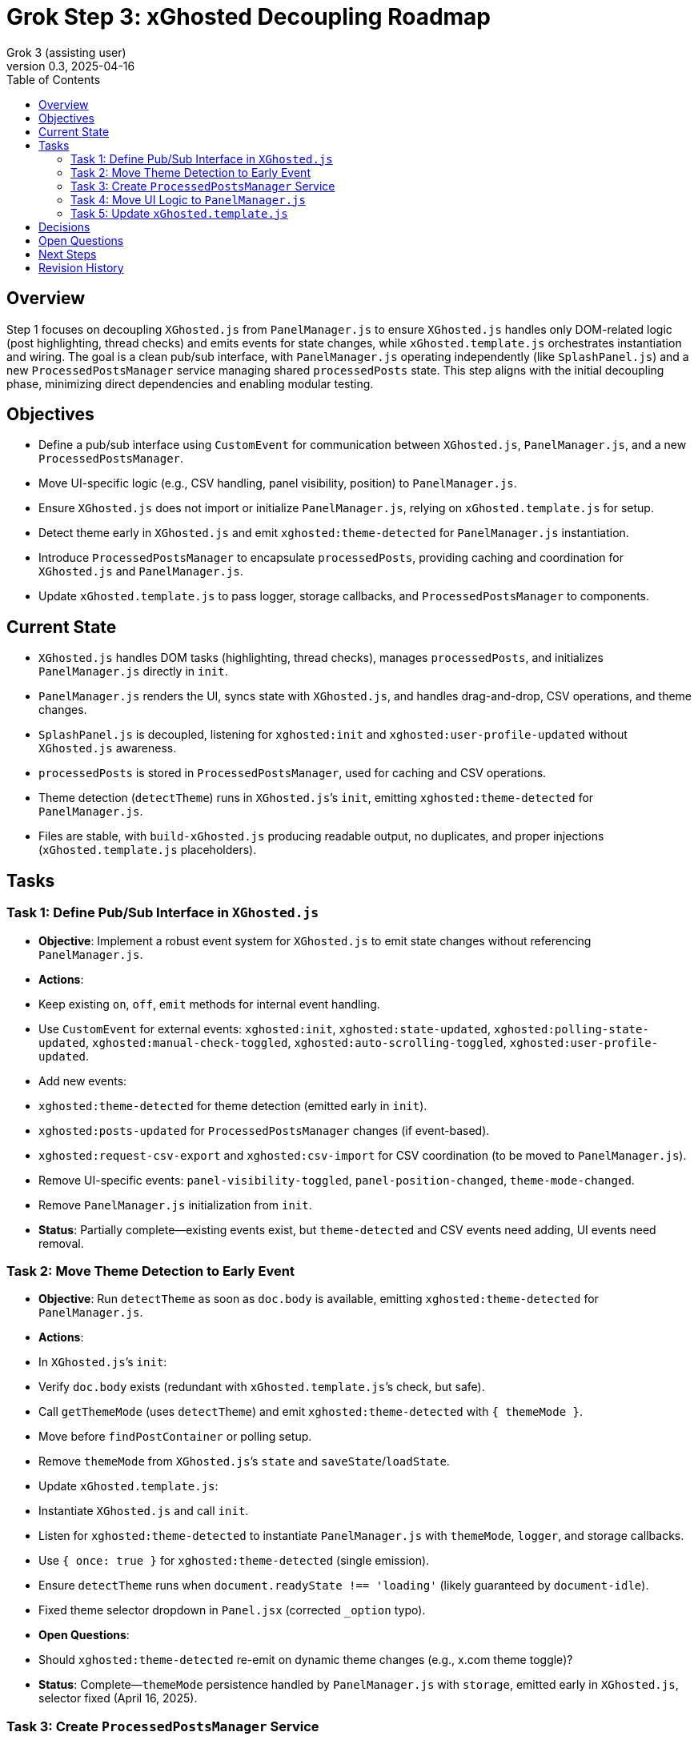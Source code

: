 = Grok Step 3: xGhosted Decoupling Roadmap
:toc:
:revnumber: 0.3
:revdate: 2025-04-16
:author: Grok 3 (assisting user)

== Overview

Step 1 focuses on decoupling `XGhosted.js` from `PanelManager.js` to ensure `XGhosted.js` handles only DOM-related logic (post highlighting, thread checks) and emits events for state changes, while `xGhosted.template.js` orchestrates instantiation and wiring. The goal is a clean pub/sub interface, with `PanelManager.js` operating independently (like `SplashPanel.js`) and a new `ProcessedPostsManager` service managing shared `processedPosts` state. This step aligns with the initial decoupling phase, minimizing direct dependencies and enabling modular testing.

== Objectives

- Define a pub/sub interface using `CustomEvent` for communication between `XGhosted.js`, `PanelManager.js`, and a new `ProcessedPostsManager`.
- Move UI-specific logic (e.g., CSV handling, panel visibility, position) to `PanelManager.js`.
- Ensure `XGhosted.js` does not import or initialize `PanelManager.js`, relying on `xGhosted.template.js` for setup.
- Detect theme early in `XGhosted.js` and emit `xghosted:theme-detected` for `PanelManager.js` instantiation.
- Introduce `ProcessedPostsManager` to encapsulate `processedPosts`, providing caching and coordination for `XGhosted.js` and `PanelManager.js`.
- Update `xGhosted.template.js` to pass logger, storage callbacks, and `ProcessedPostsManager` to components.

== Current State

- `XGhosted.js` handles DOM tasks (highlighting, thread checks), manages `processedPosts`, and initializes `PanelManager.js` directly in `init`.
- `PanelManager.js` renders the UI, syncs state with `XGhosted.js`, and handles drag-and-drop, CSV operations, and theme changes.
- `SplashPanel.js` is decoupled, listening for `xghosted:init` and `xghosted:user-profile-updated` without `XGhosted.js` awareness.
- `processedPosts` is stored in `ProcessedPostsManager`, used for caching and CSV operations.
- Theme detection (`detectTheme`) runs in `XGhosted.js`’s `init`, emitting `xghosted:theme-detected` for `PanelManager.js`.
- Files are stable, with `build-xGhosted.js` producing readable output, no duplicates, and proper injections (`xGhosted.template.js` placeholders).

== Tasks

=== Task 1: Define Pub/Sub Interface in `XGhosted.js`

- **Objective**: Implement a robust event system for `XGhosted.js` to emit state changes without referencing `PanelManager.js`.
- **Actions**:
  - Keep existing `on`, `off`, `emit` methods for internal event handling.
  - Use `CustomEvent` for external events: `xghosted:init`, `xghosted:state-updated`, `xghosted:polling-state-updated`, `xghosted:manual-check-toggled`, `xghosted:auto-scrolling-toggled`, `xghosted:user-profile-updated`.
  - Add new events:
    - `xghosted:theme-detected` for theme detection (emitted early in `init`).
    - `xghosted:posts-updated` for `ProcessedPostsManager` changes (if event-based).
    - `xghosted:request-csv-export` and `xghosted:csv-import` for CSV coordination (to be moved to `PanelManager.js`).
  - Remove UI-specific events: `panel-visibility-toggled`, `panel-position-changed`, `theme-mode-changed`.
  - Remove `PanelManager.js` initialization from `init`.
- **Status**: Partially complete—existing events exist, but `theme-detected` and CSV events need adding, UI events need removal.

=== Task 2: Move Theme Detection to Early Event

- **Objective**: Run `detectTheme` as soon as `doc.body` is available, emitting `xghosted:theme-detected` for `PanelManager.js`.
- **Actions**:
  - In `XGhosted.js`’s `init`:
    - Verify `doc.body` exists (redundant with `xGhosted.template.js`’s check, but safe).
    - Call `getThemeMode` (uses `detectTheme`) and emit `xghosted:theme-detected` with `{ themeMode }`.
    - Move before `findPostContainer` or polling setup.
  - Remove `themeMode` from `XGhosted.js`’s `state` and `saveState`/`loadState`.
  - Update `xGhosted.template.js`:
    - Instantiate `XGhosted.js` and call `init`.
    - Listen for `xghosted:theme-detected` to instantiate `PanelManager.js` with `themeMode`, `logger`, and storage callbacks.
    - Use `{ once: true }` for `xghosted:theme-detected` (single emission).
  - Ensure `detectTheme` runs when `document.readyState !== 'loading'` (likely guaranteed by `document-idle`).
  - Fixed theme selector dropdown in `Panel.jsx` (corrected `_option` typo).
- **Open Questions**:
  - Should `xghosted:theme-detected` re-emit on dynamic theme changes (e.g., x.com theme toggle)?
- **Status**: Complete—`themeMode` persistence handled by `PanelManager.js` with `storage`, emitted early in `XGhosted.js`, selector fixed (April 16, 2025).

=== Task 3: Create `ProcessedPostsManager` Service

- **Objective**: Encapsulate `processedPosts` in a `DbProvider`-like service for caching and coordination.
- **Actions**:
  - Create `ProcessedPostsManager.js` with interface:
    - `hasPost(id)`: Check if post exists.
    - `getPost(id)`: Retrieve post data (`{ analysis, checked }` or null).
    - `registerPost(id, data)`: Add/update post, optionally emit `xghosted:posts-updated`.
    - `getPosts()`: Return all posts (Map or array).
    - `clearPosts()`: Clear posts, emit `xghosted:posts-cleared`.
    - `importPosts(posts)`: Load posts from CSV data (for `PanelManager.js`).
    - `exportPosts()`: Return posts for CSV export.
  - Update `XGhosted.js`:
    - Remove `processedPosts` from `state`.
    - In `highlightPosts`, use `manager.hasPost`/`getPost` for caching, `registerPost` for updates.
    - Update `userRequestedPostCheck` to use `manager.registerPost` for post updates.
  - Update `PanelManager.js`:
    - Listen for `xghosted:posts-updated` to refresh UI.
    - Use `manager.getPosts` for CSV export, `manager.importPosts` for imports.
  - Update `xGhosted.template.js`:
    - Instantiate `ProcessedPostsManager`.
    - Pass manager instance to `XGhosted.js` and `PanelManager.js`.
  - Fixed `copyTextToClipboard` access for `copyProblemLinks`.
- **Open Questions**:
  - Should manager handle `GM_setValue`/`GM_getValue`, or should `xGhosted.template.js` pass storage callbacks? **Resolved: Template passes callbacks.**
  - Should CSV parsing/formatting stay in `PanelManager.js` or move to manager? **Resolved: Stays in `PanelManager.js`.**
  - Should `registerPost` emit per-post events or batch updates (e.g., after `highlightPosts`)? **Resolved: Batch updates.**
- **Status**: Complete—`ProcessedPostsManager.js` implemented, integrated with `XGhosted.js` and `PanelManager.js`, supports CSV and caching (April 16, 2025).

=== Task 4: Move UI Logic to `PanelManager.js`

- **Objective**: Relocate CSV handling and UI state to `PanelManager.js`, making it self-contained.
- **Actions**:
  - Move CSV logic from `XGhosted.js`:
    - Relocate `generateCSVData`, `exportProcessedPostsCSV`, `importProcessedPostsCSV` to `PanelManager.js`.
    - Use `ProcessedPostsManager`’s `getPosts`/`importPosts` for data access.
    - Emit `xghosted:request-csv-export` to request data, handle `xghosted:csv-data` for export.
    - Emit `xghosted:csv-import` with parsed posts.
  - Manage UI state in `PanelManager.js`:
    - Store `isPanelVisible`, `panelPosition`, `themeMode` locally.
    - Add `saveState`/`loadState` using `GM_getValue`/`GM_setValue` (passed from `xGhosted.template.js`).
  - Update event listeners:
    - Listen for `xghosted:init`, `xghosted:state-updated`, `xghosted:polling-state-updated`, `xghosted:manual-check-toggled`, `xghosted:auto-scrolling-toggled`, `xghosted:theme-detected`, `xghosted:posts-updated`.
    - Emit UI actions: `xghosted:start-polling`, `xghosted:stop-polling`, `xghosted:toggle-auto-scrolling`, `xghosted:copy-links`, `xghosted:clear-posts`, `xghosted:toggle-manual-check`, `xghosted:user-post-check`.
  - Add modal closing and alerts for `importProcessedPostsCSV` and `copyProblemLinks`.
- **Status**: Partially complete—CSV logic moved, modal closes with alerts, UI state in `PanelManager.js`, but event listeners need full decoupling (April 16, 2025).

=== Task 5: Update `xGhosted.template.js`

- **Objective**: Orchestrate component instantiation and wiring without `XGhosted.js` dependencies.
- **Actions**:
  - Instantiate `ProcessedPostsManager` first.
  - Create `XGhosted.js` with config and logger.
  - Call `XGhosted.js.init()` to start DOM logic.
  - Wait for `xghosted:theme-detected` to instantiate `PanelManager.js` with `themeMode`, `logger`, `GM_getValue`, `GM_setValue`, and `ProcessedPostsManager`.
  - Wire events:
    - Connect `PanelManager.js` actions (`xghosted:start-polling`, etc.) to `XGhosted.js` methods.
    - Handle `xghosted:csv-import`/`xghosted:request-csv-export` via `ProcessedPostsManager`.
  - Keep `SplashPanel.js` instantiation (optional, based on `showSplash`).
  - Use try-catch for `PanelManager.js` to ensure `XGhosted.js` continues on failure.
  - Ensure no duplicate modules (e.g., single `Panel`) and readable output.
- **Status**: Mostly complete—`storage` passed to `PanelManager.js`, `SplashPanel.js` instantiation works with `showSplash`, build stabilized with no duplicates (April 16, 2025).

== Decisions

- **Theme Detection**:
  - Run `detectTheme` early in `XGhosted.js`’s `init`, emitting `xghosted:theme-detected` when `doc.body` is available.
  - `xGhosted.template.js` waits for `xghosted:theme-detected` to create `PanelManager.js`.
  - `document.readyState !== 'loading'` assumed safe due to `document-idle`.
  - `themeMode` persisted by `PanelManager.js` in `xGhostedState.themeMode`.
- **ProcessedPostsManager**:
  - Acts as a service with `HasPost`, `GetPost`, `RegisterPost` for caching and updates.
  - Injected into `XGhosted.js` and `PanelManager.js` for testability.
  - Supports events (`xghosted:posts-updated`) for UI updates.
  - CSV logic stays in `PanelManager.js`, using manager for data access.
- **Decoupling**:
  - `XGhosted.js` focuses on DOM logic (highlighting, thread checks).
  - `PanelManager.js` handles UI rendering, state, and CSV operations.
  - `xGhosted.template.js` manages instantiation and event wiring, like `SplashPanel.js`.

== Open Questions

- Any specific test updates needed for `xGhosted.test.js` post-decoupling?

== Next Steps

- **Priority**: Finalize pub/sub interface in `XGhosted.js`, removing UI events (`panel-visibility-toggled`, etc.) and completing event decoupling (Task 1).
- **Follow-Up**: Shift remaining UI event listeners to `PanelManager.js` (Task 4).
- **Later**: Enhance `SplashPanel.js` independence and standardize pub/sub events (Tasks 3–4 from original roadmap).

== Revision History

- April 15, 2025: Completed `themeMode` persistence in `PanelManager.js`, restored `SplashPanel` functionality, updated `xGhosted.template.js` to pass `storage`.
- April 15, 2025: Moved from _grok-step-1-master-prompt.txt.adoc
- April 16, 2025: Fixed theme selector (`_option` typo in `Panel.jsx`), added modal closing and alerts for `importProcessedPostsCSV` and `copyProblemLinks`, stabilized build with `ProcessedPostsManager` integration and no duplicates.